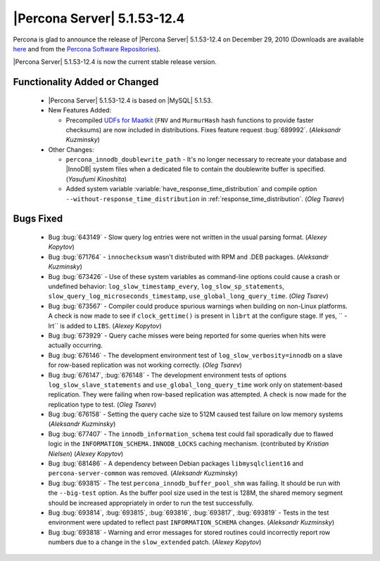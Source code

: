 .. rn:: 5.1.53-12.4

==============================
 |Percona Server| 5.1.53-12.4
==============================

Percona is glad to announce the release of |Percona Server| 5.1.53-12.4 on December 29, 2010 (Downloads are available `here <http://www.percona.com/downloads/Percona-Server-5.1/Percona-Server-5.1.53-12.4/>`_ and from the `Percona Software Repositories <http://www.percona.com/doc/percona-server/5.1/installation.html>`_).

|Percona Server| 5.1.53-12.4 is now the current stable release version.

Functionality Added or Changed
==============================

  * |Percona Server| 5.1.53-12.4 is based on |MySQL| 5.1.53.

  * New Features Added:

    * Precompiled `UDFs for Maatkit <http://code.google.com/p/maatkit/wiki/InstallingUdfs>`_ (``FNV`` and ``MurmurHash`` hash functions to provide faster checksums) are now included in distributions. Fixes feature request :bug:`689992`. (*Aleksandr Kuzminsky*)

  * Other Changes: 

    * ``percona_innodb_doublewrite_path`` - It's no longer necessary to recreate your database and |InnoDB| system files when a dedicated file to contain the doublewrite buffer is specified. (*Yasufumi Kinoshita*)

    * Added system variable :variable:`have_response_time_distribution` and compile option ``--without-response_time_distribution`` in :ref:`response_time_distribution`. (*Oleg Tsarev*)


Bugs Fixed
==========

  * Bug :bug:`643149` - Slow query log entries were not written in the usual parsing format. (*Alexey Kopytov*)

  * Bug :bug:`671764` - ``innochecksum`` wasn't distributed with RPM and .DEB packages. (*Aleksandr Kuzminsky*)

  * Bug :bug:`673426` - Use of these system variables as command-line options could cause a crash or undefined behavior: ``log_slow_timestamp_every``, ``log_slow_sp_statements``, ``slow_query_log_microseconds_timestamp``, ``use_global_long_query_time``. (*Oleg Tsarev*)

  * Bug :bug:`673567` - Compiler could produce spurious warnings when building on non-Linux platforms. A check is now made to see if ``clock_gettime()`` is present in ``librt`` at the configure stage. If yes, `` -lrt`` is added to ``LIBS``. (*Alexey Kopytov*)

  * Bug :bug:`673929` - Query cache misses were being reported for some queries when hits were actually occurring.

  * Bug :bug:`676146` - The development environment test of ``log_slow_verbosity=innodb`` on a slave for row-based replication was not working correctly. (*Oleg Tsarev*)

  * Bug :bug:`676147`, :bug:`676148` - The development environment tests of options ``log_slow_slave_statements`` and ``use_global_long_query_time`` work only on statement-based replication. They were failing when row-based replication was attempted. A check is now made for the replication type to test. (*Oleg Tsarev*)

  * Bug :bug:`676158` - Setting the query cache size to 512M caused test failure on low memory systems (*Aleksandr Kuzminsky*)

  * Bug :bug:`677407` - The ``innodb_information_schema`` test could fail sporadically due to flawed logic in the ``INFORMATION_SCHEMA.INNODB_LOCKS`` caching mechanism. (contributed by *Kristian Nielsen*) (*Alexey Kopytov*)

  * Bug :bug:`681486` - A dependency between Debian packages ``libmysqlclient16`` and ``percona-server-common`` was removed. (*Aleksandr Kuzminsky*)

  * Bug :bug:`693815` - The test ``percona_innodb_buffer_pool_shm`` was failing. It should be run with the ``--big-test`` option. As the buffer pool size used in the test is 128M, the shared memory segment should be increased appropriately in order to run the test successfully.

  * Bug :bug:`693814`, :bug:`693815`, :bug:`693816`, :bug:`693817`, :bug:`693819` - Tests in the test environment were updated to reflect past ``INFORMATION_SCHEMA`` changes. (*Aleksandr Kuzminsky*)

  * Bug :bug:`693818` - Warning and error messages for stored routines could incorrectly report row numbers due to a change in the ``slow_extended`` patch. (*Alexey Kopytov*)
